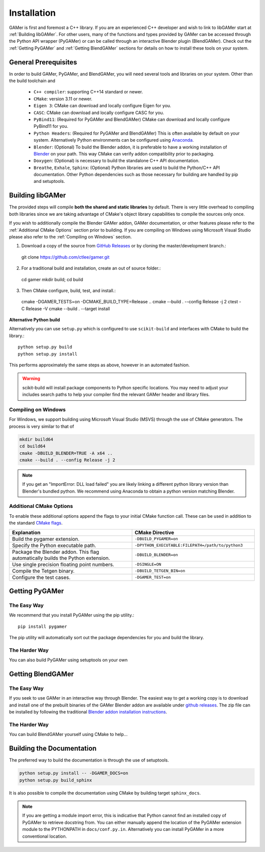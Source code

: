 ############
Installation
############

GAMer is first and foremost a C++ library.
If you are an experienced C++ developer and wish to link to libGAMer start at :ref:`Building libGAMer`.
For other users, many of the functions and types provided by GAMer can be accessed through the Python API wrapper (PyGAMer) or can be called through an interactive Blender plugin (BlendGAMer).
Check out the :ref:`Getting PyGAMer` and :ref:`Getting BlendGAMer` sections for details on how to install these tools on your system.


.. _Prerequisites:

*********************
General Prerequisites
*********************

In order to build GAMer, PyGAMer, and BlendGAMer, you will need several tools and libraries on your system.
Other than the build toolchain and

  * ``C++ compiler``: supporting C++14 standard or newer.
  * ``CMake``: version 3.11 or newer.
  * ``Eigen 3``: CMake can download and locally configure Eigen for you.
  * ``CASC``: CMake can download and locally configure CASC for you.
  * ``PyBind11``: (Required for PyGAMer and BlendGAMer) CMake can download and locally configure PyBind11 for you.
  * ``Python Headers``: (Required for PyGAMer and BlendGAMer) This is often available by default on your system. Alternatively Python environments can be configured using `Anaconda <https://www.anaconda.com/>`__.

  * ``Blender``: (Optional) To build the Blender addon, it is preferable to have a working installation of `Blender <https://www.blender.org/>`__ on your path. This way CMake can verify addon compatibility prior to packaging.

  * ``Doxygen``: (Optional) is necessary to build the standalone C++ API documentation.
  * ``Breathe``, ``Exhale``, ``Sphinx``: (Optional) Python libraries are used to build the Python/C++ API documentation. Other Python dependencies such as those necessary for building are handled by pip and setuptools.

.. _Building libGAMer:

*****************
Building libGAMer
*****************

The provided steps will compile **both the shared and static libraries** by default.
There is very little overhead to compiling both libraries since we are taking advantage of CMake's object library capabilities to compile the sources only once.

If you wish to additionally compile the Blender GAMer addon, GAMer documentation, or other features please refer to the :ref:`Additional CMake Options` section prior to building.
If you are compiling on Windows using Microsoft Visual Studio please also refer to the :ref:`Compiling on Windows` section.

1. Download a copy of the source from `GitHub Releases <https://github.com/ctlee/gamer/releases>`__ or by cloning the master/development branch.::

  git clone https://github.com/ctlee/gamer.git

2. For a traditional build and installation, create an out of source folder.::

  cd gamer
  mkdir build; cd build

3. Then CMake configure, build, test, and install.::

  cmake -DGAMER_TESTS=on -DCMAKE_BUILD_TYPE=Release ..
  cmake --build . --config Release -j 2
  ctest -C Release -V
  cmake --build . --target install


**Alternative Python build**

Alternatively you can use ``setup.py`` which is configured to use ``scikit-build`` and interfaces with CMake to build the library.::

  python setup.py build
  python setup.py install

This performs approximately the same steps as above, however in an automated fashion.

.. Warning::
  scikit-build will install package components to Python specific locations. You may need to adjust your includes search paths to help your compiler find the relevant GAMer header and library files.

.. _Compiling on Windows:

Compiling on Windows
====================

For Windows, we support building using Microsoft Visual Studio (MSVS) through the use of CMake generators.
The process is very similar to that of

.. code-block:: bash

  mkdir build64
  cd build64
  cmake -DBUILD_BLENDER=TRUE -A x64 ..
  cmake --build . --config Release -j 2

.. note::

  If you get an "ImportError: DLL load failed" you are likely linking a
  different python library version than Blender's bundled python.
  We recommend using Anaconda to obtain a python version matching Blender.


.. _Additional CMake Options:

Additional CMake Options
========================

To enable these additional options append the flags to your initial CMake function call.
These can be used in addition to the standard `CMake flags`_.

.. _CMake flags: https://cmake.org/cmake/help/latest/manual/cmake.1.html

.. list-table::
    :widths: 50 50
    :header-rows: 1

    * - Explanation
      - CMake Directive
    * -  Build the pygamer extension.
      - ``-DBUILD_PYGAMER=on``
    * - Specify the Python executable path.
      - ``-DPYTHON_EXECUTABLE:FILEPATH=/path/to/python3``
    * - Package the Blender addon. This flag automatically builds the Python extension.
      - ``-DBUILD_BLENDER=on``
    * - Use single precision floating point numbers.
      - ``-DSINGLE=ON``
    * - Compile the Tetgen binary.
      - ``-DBUILD_TETGEN_BIN=on``
    * - Configure the test cases.
      - ``-DGAMER_TEST=on``


.. _Getting PyGAMer:

***************
Getting PyGAMer
***************

The Easy Way
============
We recommend that you install PyGAMer using the pip utility.::

    pip install pygamer

The pip utility will automatically sort out the package dependencies for you and build the library.

The Harder Way
==============

You can also build PyGAMer using setuptools on your own

.. _Getting BlendGAMer:

******************
Getting BlendGAMer
******************

The Easy Way
============

If you seek to use GAMer in an interactive way through Blender. The easiest way
to get a working copy is to download and install one of the prebuilt binaries
of the GAMer Blender addon are available under `github releases`_. The zip file
can be installed by following the traditional `Blender addon installation instructions`_.

.. _github releases: https://github.com/ctlee/gamer/releases

.. _Blender addon installation instructions: https://docs.blender.org/manual/en/latest/preferences/addons.html#header

The Harder Way
==============

You can build BlendGAMer yourself using CMake to help...


.. _Building the Documentation:

**************************
Building the Documentation
**************************

The preferred way to build the documentation is through the use of setuptools.

.. code-block:: bash

    python setup.py install -- -DGAMER_DOCS=on
    python setup.py build_sphinx

It is also possible to compile the documentation using CMake by building target ``sphinx_docs``.

.. note::
    If you are getting a module import error, this is indicative that Python cannot find an installed copy of PyGAMer to retrieve docstring from.
    You can either manually append the location of the PyGAMer extension module to the PYTHONPATH in ``docs/conf.py.in``.
    Alternatively you can install PyGAMer in a more conventional location.